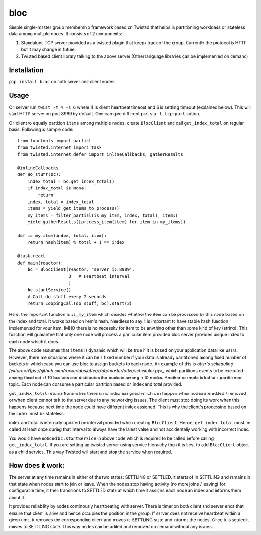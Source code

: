 bloc
====

.. image:: https://travis-ci.org/manishtomar/bloc.svg?branch=master
   :target: https://travis-ci.org/manishtomar/bloc
   :alt: CI Status

.. image:: https://codecov.io/github/manishtomar/bloc/branch/master/graph/badge.svg
   :target: https://codecov.io/github/manishtomar/bloc
   :alt: Test Coverage

Simple single-master group membership framework based on Twisted that helps in partitioning workloads or
stateless data among multiple nodes. It consists of 2 components: 

1) Standalone TCP server provided as a twisted plugin that keeps track of the group. Currently the protocol
   is HTTP but it may change in future.
2) Twisted based client library talking to the above server (Other language libraries çan be implemented on demand)

Installation
------------
``pip install bloc`` on both server and client nodes. 

Usage
-----
On server run ``twist -t 4 -s 6`` where 4 is client heartbeat timeout and 6 is settling timeout (explained below).
This will start HTTP server on port 8989 by default. One can give different port via ``-l tcp:port`` option.

On client to equally partition ``items`` among multiple nodes, create ``BlocClient`` and call ``get_index_total``
on regular basis. Following is sample code:: 

    from functools import partial
    from twisted.internet import task
    from twisted.internet.defer import inlineCallbacks, gatherResults

    @inlineCallbacks
    def do_stuff(bc):
        index_total = bc.get_index_total()
        if index_total is None:
            return
        index, total = index_total
        items = yield get_items_to_process()
        my_items = filter(partial(is_my_item, index, total), items)
        yield gatherResults([process_item(item) for item in my_items])

    def is_my_item(index, total, item):
        return hash(item) % total + 1 == index

    @task.react
    def main(reactor):
        bc = BlocClient(reactor, "server_ip:8989",
                        3   # Heartbeat interval
                        )
        bc.startService()
        # Call do_stuff every 2 seconds
        return LoopingCall(do_stuff, bc).start(2)

Here, the important function is ``is_my_item`` which decides whether the item can be processed by
this node based on the index and total. It works based on item's hash. Needless to say it is important
to have stable hash function implemented for your item. IMHO there is no necessity for item
to be anything other than some kind of key (string). This function will guarantee that only one node
will process a particular item provided bloc server provides unique index to each node which it does.

The above code assumes that ``items`` is dynamic which will be true if it is based on your application
data like users. However, there are situations where it can be a fixed number if your data is already
parititioned among fixed number of buckets in which case you can use bloc to assign buckets to each node.
An example of this is `otter's scheduling feature<https://github.com/rackerlabs/otter/blob/master/otter/scheduler.py>_`
which partitions events to be executed among fixed set of 10 buckets and distributes the buckets
among < 10 nodes. Another example is kafka's partitioned topic. Each node can consume a particular
partition based on index and total provided.

``get_index_total`` returns ``None`` when there is no index assigned which can happen when nodes are added / removed
or when client cannot talk to the server due to any networking issues. The client must stop doing its work
when this happens because next time the node could have different index assigned. This is why the
client's processing based on the index must be stateless.

index and total is internally updated on interval provided when creating ``BlocClient``. Hence,
``get_index_total`` must be called at least once during that interval to always have the latest value
and not accidentally working with incorrect index.

You would have noticed ``bc.startService`` in above code which is required to be called before calling
``get_index_total``. If you are setting up twisted server using service hierarchy then it is best
to add ``BlocClient`` object as a child service. This way Twisted will start and stop the service when required.

How does it work:
----------------

The server at any time remains in either of the two states: SETTLING or SETTLED. It starts of in
SETTLING and remains in that state when nodes start to join or leave. When the nodes stop having
activity (no more joins / leaving) for configurable time, it then transitions to SETTLED state at
which time it assigns each node an index and informs them about it.

It provides reliability by nodes continously heartbeating with server. There is timer on both client
and server ends that ensure that client is alive and hence occupies the position in the group.
If server does not receive heartbeat within a given time, it removes the corresponding client and
moves to SETTLING state and informs the nodes. Once it is settled it moves to SETTLING state. This
way nodes can be added and removed on demand without any issues.
